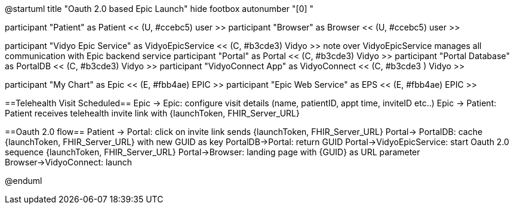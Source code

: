 @startuml
title "Oauth 2.0 based Epic Launch"
hide footbox
autonumber "[0] "

participant "Patient" as Patient << (U, #ccebc5) user >>
participant "Browser" as Browser << (U, #ccebc5) user >>

participant "Vidyo Epic Service" as VidyoEpicService << (C, #b3cde3) Vidyo >>
note over VidyoEpicService
manages all communication with Epic backend service
participant "Portal" as Portal << (C, #b3cde3) Vidyo >>
participant "Portal Database" as PortalDB << (C, #b3cde3) Vidyo >>
participant "VidyoConnect App" as VidyoConnect << (C, #b3cde3  ) Vidyo >>

participant "My Chart" as Epic << (E, #fbb4ae) EPIC >>
participant "Epic Web Service" as EPS << (E, #fbb4ae) EPIC >>


==Telehealth Visit Scheduled==
Epic -> Epic: configure visit details (name, patientID, appt time, inviteID etc..)
Epic -> Patient: Patient receives telehealth invite link with {launchToken, FHIR_Server_URL}

==Oauth 2.0 flow==
Patient -> Portal: click on invite link sends {launchToken, FHIR_Server_URL}
Portal-> PortalDB: cache {launchToken, FHIR_Server_URL} with new GUID as key
PortalDB->Portal: return GUID
Portal->VidyoEpicService: start Oauth 2.0 sequence {launchToken, FHIR_Server_URL}
Portal->Browser: landing page with {GUID} as URL parameter
Browser->VidyoConnect: launch



@enduml
